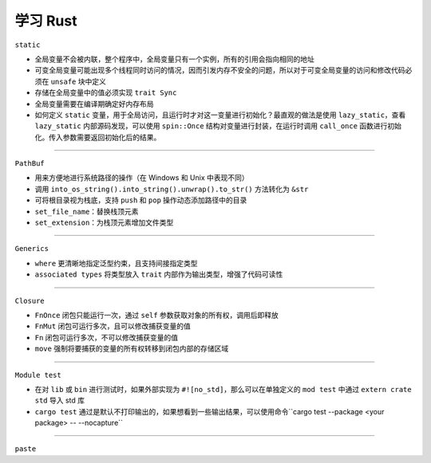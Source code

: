 ------------
学习 Rust
------------

``static``

- 全局变量不会被内联，整个程序中，全局变量只有一个实例，所有的引用会指向相同的地址
- 可变全局变量可能出现多个线程同时访问的情况，因而引发内存不安全的问题，所以对于可变全局变量的访问和修改代码必须在 ``unsafe`` 块中定义
- 存储在全局变量中的值必须实现 ``trait Sync``
- 全局变量需要在编译期确定好内存布局
- 如何定义 ``static`` 变量，用于全局访问，且运行时才对这一变量进行初始化？最直观的做法是使用 ``lazy_static``，查看 ``lazy_static`` 内部源码发现，可以使用 ``spin::Once`` 结构对变量进行封装，在运行时调用 ``call_once`` 函数进行初始化。传入参数需要返回初始化后的结果。

.. code-block:: rust
  :linenos:

    fn call_once<'a, F>(&'a self, builder: F) -> &'a T 
    where
        F: FnOnce() -> T,

--------------

``PathBuf``

- 用来方便地进行系统路径的操作（在 Windows 和 Unix 中表现不同）
- 调用 ``into_os_string().into_string().unwrap().to_str()`` 方法转化为 ``&str``
- 可将根目录视为栈底，支持 ``push`` 和 ``pop`` 操作动态添加路径中的目录
- ``set_file_name``：替换栈顶元素
- ``set_extension``：为栈顶元素增加文件类型

---------------

``Generics``

- ``where`` 更清晰地指定泛型约束，且支持间接指定类型
- ``associated types`` 将类型放入 ``trait`` 内部作为输出类型，增强了代码可读性

---------------

``Closure``

- ``FnOnce`` 闭包只能运行一次，通过 ``self`` 参数获取对象的所有权，调用后即释放
- ``FnMut`` 闭包可运行多次，且可以修改捕获变量的值
- ``Fn`` 闭包可运行多次，不可以修改捕获变量的值
- ``move`` 强制将要捕获的变量的所有权转移到闭包内部的存储区域

---------------

``Module test``

- 在对 ``lib`` 或 ``bin`` 进行测试时，如果外部实现为 ``#![no_std]``，那么可以在单独定义的 ``mod test`` 中通过 ``extern crate std`` 导入 std 库
- ``cargo test`` 通过是默认不打印输出的，如果想看到一些输出结果，可以使用命令``cargo test --package <your package> -- --nocapture``

---------------

``paste``
